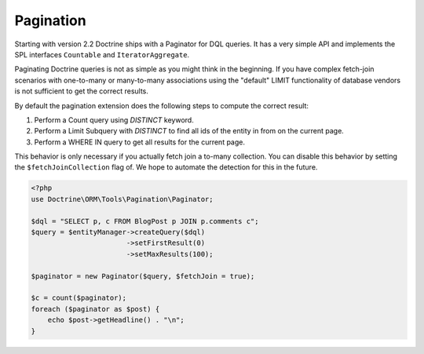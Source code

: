 Pagination
==========

Starting with version 2.2 Doctrine ships with a Paginator for DQL queries. It
has a very simple API and implements the SPL interfaces ``Countable`` and
``IteratorAggregate``.

Paginating Doctrine queries is not as simple as you might think in the
beginning. If you have complex fetch-join scenarios with one-to-many or
many-to-many associations using the "default" LIMIT functionality of database
vendors is not sufficient to get the correct results.

By default the pagination extension does the following steps to compute the
correct result:

1. Perform a Count query using `DISTINCT` keyword.
2. Perform a Limit Subquery with `DISTINCT` to find all ids of the entity in from on the current page.
3. Perform a WHERE IN query to get all results for the current page.

This behavior is only necessary if you actually fetch join a to-many
collection. You can disable this behavior by setting the
``$fetchJoinCollection`` flag of. We hope to automate the detection for this in
the future.

.. code-block:: php

    <?php
    use Doctrine\ORM\Tools\Pagination\Paginator;

    $dql = "SELECT p, c FROM BlogPost p JOIN p.comments c";
    $query = $entityManager->createQuery($dql)
                           ->setFirstResult(0)
                           ->setMaxResults(100);

    $paginator = new Paginator($query, $fetchJoin = true);

    $c = count($paginator);
    foreach ($paginator as $post) {
        echo $post->getHeadline() . "\n";
    }
